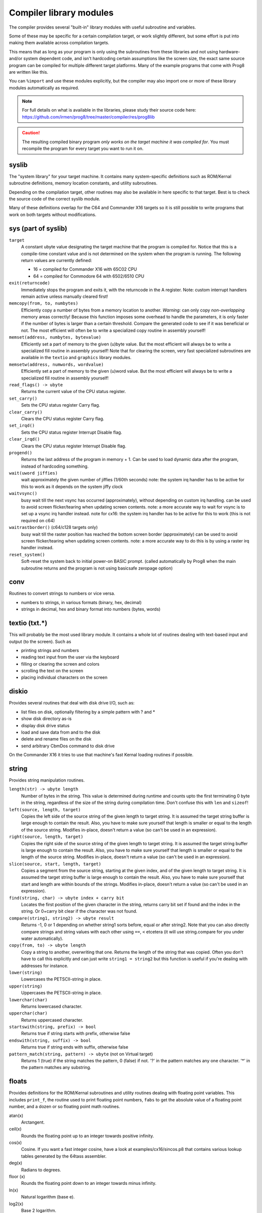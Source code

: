 ************************
Compiler library modules
************************

The compiler provides several "built-in" library modules with useful subroutine and variables.

Some of these may be specific for a certain compilation target, or work slightly different,
but some effort is put into making them available across compilation targets.

This means that as long as your program is only using the subroutines from these
libraries and not using hardware- and/or system dependent code, and isn't hardcoding certain
assumptions like the screen size, the exact same source program can
be compiled for multiple different target platforms. Many of the example programs that come
with Prog8 are written like this.

You can ``%import`` and use these modules explicitly, but the compiler may also import one or more
of these library modules automatically as required.

.. note::
    For full details on what is available in the libraries, please study their source code here:
    https://github.com/irmen/prog8/tree/master/compiler/res/prog8lib

.. caution::
    The resulting compiled binary program *only works on the target machine it was compiled for*.
    You must recompile the program for every target you want to run it on.



syslib
------
The "system library" for your target machine. It contains many system-specific definitions such
as ROM/Kernal subroutine definitions, memory location constants, and utility subroutines.

Depending on the compilation target, other routines may also be available in here specific to that target.
Best is to check the source code of the correct syslib module.

Many of these definitions overlap for the C64 and Commander X16 targets so it is still possible
to write programs that work on both targets without modifications.

sys (part of syslib)
--------------------
``target``
    A constant ubyte value designating the target machine that the program is compiled for.
    Notice that this is a compile-time constant value and is not determined on the
    system when the program is running.
    The following return values are currently defined:

    - 16 = compiled for Commander X16 with 65C02 CPU
    - 64 = compiled for Commodore 64 with 6502/6510 CPU

``exit(returncode)``
    Immediately stops the program and exits it, with the returncode in the A register.
    Note: custom interrupt handlers remain active unless manually cleared first!

``memcopy(from, to, numbytes)``
    Efficiently copy a number of bytes from a memory location to another.
    *Warning:* can only copy *non-overlapping* memory areas correctly!
    Because this function imposes some overhead to handle the parameters,
    it is only faster if the number of bytes is larger than a certain threshold.
    Compare the generated code to see if it was beneficial or not.
    The most efficient will often be to write a specialized copy routine in assembly yourself!

``memset(address, numbytes, bytevalue)``
    Efficiently set a part of memory to the given (u)byte value.
    But the most efficient will always be to write a specialized fill routine in assembly yourself!
    Note that for clearing the screen, very fast specialized subroutines are
    available in the ``textio`` and ``graphics`` library modules.

``memsetw(address, numwords, wordvalue)``
    Efficiently set a part of memory to the given (u)word value.
    But the most efficient will always be to write a specialized fill routine in assembly yourself!

``read_flags() -> ubyte``
    Returns the current value of the CPU status register.

``set_carry()``
    Sets the CPU status register Carry flag.

``clear_carry()``
    Clears the CPU status register Carry flag.

``set_irqd()``
    Sets the CPU status register Interrupt Disable flag.

``clear_irqd()``
    Clears the CPU status register Interrupt Disable flag.

``progend()``
    Returns the last address of the program in memory + 1.
    Can be used to load dynamic data after the program, instead of hardcoding something.

``wait(uword jiffies)``
    wait approximately the given number of jiffies (1/60th seconds)
    note: the system irq handler has to be active for this to work as it depends on the system jiffy clock

``waitvsync()``
    busy wait till the next vsync has occurred (approximately), without depending on custom irq handling.
    can be used to avoid screen flicker/tearing when updating screen contents.
    note: a more accurate way to wait for vsync is to set up a vsync irq handler instead.
    note for cx16: the system irq handler has to be active for this to work (this is not required on c64)

``waitrastborder()`` (c64/c128 targets only)
    busy wait till the raster position has reached the bottom screen border (approximately)
    can be used to avoid screen flicker/tearing when updating screen contents.
    note: a more accurate way to do this is by using a raster irq handler instead.

``reset_system()``
    Soft-reset the system back to initial power-on BASIC prompt.
    (called automatically by Prog8 when the main subroutine returns and the program is not using basicsafe zeropage option)


conv
----
Routines to convert strings to numbers or vice versa.

- numbers to strings, in various formats (binary, hex, decimal)
- strings in decimal, hex and binary format into numbers (bytes, words)


textio (txt.*)
--------------
This will probably be the most used library module. It contains a whole lot of routines
dealing with text-based input and output (to the screen). Such as

- printing strings and numbers
- reading text input from the user via the keyboard
- filling or clearing the screen and colors
- scrolling the text on the screen
- placing individual characters on the screen


diskio
------
Provides several routines that deal with disk drive I/O, such as:

- list files on disk, optionally filtering by a simple pattern with ? and *
- show disk directory as-is
- display disk drive status
- load and save data from and to the disk
- delete and rename files on the disk
- send arbitrary CbmDos command to disk drive

On the Commander X16 it tries to use that machine's fast Kernal loading routines if possible.


string
------
Provides string manipulation routines.

``length(str) -> ubyte length``
    Number of bytes in the string. This value is determined during runtime and counts upto
    the first terminating 0 byte in the string, regardless of the size of the string during compilation time.
    Don't confuse this with ``len`` and ``sizeof``!

``left(source, length, target)``
    Copies the left side of the source string of the given length to target string.
    It is assumed the target string buffer is large enough to contain the result.
    Also, you have to make sure yourself that length is smaller or equal to the length of the source string.
    Modifies in-place, doesn't return a value (so can't be used in an expression).

``right(source, length, target)``
    Copies the right side of the source string of the given length to target string.
    It is assumed the target string buffer is large enough to contain the result.
    Also, you have to make sure yourself that length is smaller or equal to the length of the source string.
    Modifies in-place, doesn't return a value (so can't be used in an expression).

``slice(source, start, length, target)``
    Copies a segment from the source string, starting at the given index,
    and of the given length to target string.
    It is assumed the target string buffer is large enough to contain the result.
    Also, you have to make sure yourself that start and length are within bounds of the strings.
    Modifies in-place, doesn't return a value (so can't be used in an expression).

``find(string, char) -> ubyte index + carry bit``
    Locates the first position of the given character in the string, returns carry bit set if found
    and the index in the string. Or 0+carry bit clear if the character was not found.

``compare(string1, string2) -> ubyte result``
    Returns -1, 0 or 1 depending on whether string1 sorts before, equal or after string2.
    Note that you can also directly compare strings and string values with each other
    using ``==``, ``<`` etcetera (it will use string.compare for you under water automatically).

``copy(from, to) -> ubyte length``
    Copy a string to another, overwriting that one. Returns the length of the string that was copied.
    Often you don't have to call this explicitly and can just write ``string1 = string2``
    but this function is useful if you're dealing with addresses for instance.

``lower(string)``
    Lowercases the PETSCII-string in place.

``upper(string)``
    Uppercases the PETSCII-string in place.

``lowerchar(char)``
    Returns lowercased character.

``upperchar(char)``
    Returns uppercased character.

``startswith(string, prefix) -> bool``
    Returns true if string starts with prefix, otherwise false

``endswith(string, suffix) -> bool``
    Returns true if string ends with suffix, otherwise false

``pattern_match(string, pattern) -> ubyte`` (not on Virtual target)
    Returns 1 (true) if the string matches the pattern, 0 (false) if not.
    '?' in the pattern matches any one character. '*' in the pattern matches any substring.


floats
------
Provides definitions for the ROM/Kernal subroutines and utility routines dealing with floating
point variables.  This includes ``print_f``, the routine used to print floating point numbers,
``fabs`` to get the absolute value of a floating point number, and a dozen or so floating point
math routines.

atan(x)
    Arctangent.

ceil(x)
    Rounds the floating point up to an integer towards positive infinity.

cos(x)
    Cosine.
    If you want a fast integer cosine, have a look at examples/cx16/sincos.p8
    that contains various lookup tables generated by the 64tass assembler.

deg(x)
    Radians to degrees.

floor (x)
    Rounds the floating point down to an integer towards minus infinity.

ln(x)
    Natural logarithm (base e).

log2(x)
    Base 2 logarithm.

rad(x)
    Degrees to radians.

round(x)
    Rounds the floating point to the closest integer.

sin(x)
    Sine.
    If you want a fast integer sine, have a look at examples/cx16/sincos.p8
    that contains various lookup tables generated by the 64tass assembler.

sqrt(x)
    Floating point Square root.
    To do the reverse, squaring a floating point number, just write ``x*x`` or ``x**2``.

tan(x)
    Tangent.

rndf()
    returns the next random float between 0.0 and 1.0 from the Pseudo RNG sequence.

rndseedf(seed)
    Sets a new seed for the float pseudo-RNG sequence. Use a negative non-zero number as seed value.


graphics
--------
Monochrome bitmap graphics routines, fixed 320*200 resolution:

- clearing the screen
- drawing individual pixels
- drawing lines, rectangles, filled rectangles, circles, discs

This library is available both on the C64 and the Cx16.
It uses the ROM based graphics routines on the latter, and it is a very small library because of that.
That also means though that it is constrained to 320*200 resolution on the Cx16 as well.
Use the ``gfx2`` library if you want full-screen graphics or non-monochrome drawing (only on Cx16).


math
----
Low-level integer math routines (which you usually don't have to bother with directly, but they are used by the compiler internally).
Pseudo-Random number generators (byte and word).
Various 8-bit integer trig functions that use lookup tables to quickly calculate sine and cosines.
Usually a custom lookup table is the way to go if your application needs these,
but perhaps the provided ones can be of service too.


rnd()
    Returns next random byte 0-255 from the pseudo-RNG sequence.

rndw()
    Returns next random word 0-65535 from the pseudo-RNG sequence.

rndseed(uword seed1, uword seed2)
    Sets a new seed for the pseudo-RNG sequence (both rnd and rndw). The seed consists of two words.
    Do not use zeros for the seed!

sin8u(x)
    Fast 8-bit ubyte sine of angle 0..255, result is in range 0..255

sin8(x)
    Fast 8-bit byte sine of angle 0..255, result is in range -127..127

sinr8u(x)
    Fast 8-bit ubyte sine of angle 0..179 (each is a 2 degree step), result is in range 0..255
    Angles 180..255 will yield a garbage result!

sinr8(x)
    Fast 8-bit byte sine of angle 0..179 (each is a 2 degree step), result is in range -127..127
    Angles 180..255 will yield a garbage result!

cos8u(x)
    Fast 8-bit ubyte cosine of angle 0..255, result is in range 0..255

cos8(x)
    Fast 8-bit byte cosine of angle 0..255, result is in range -127..127

cosr8u(x)
    Fast 8-bit ubyte cosine of angle 0..179 (each is a 2 degree step), result is in range 0..255
    Angles 180..255 will yield a garbage result!

cosr8(x)
    Fast 8-bit byte cosine of angle 0..179 (each is a 2 degree step), result is in range -127..127
    Angles 180..255 will yield a garbage result!


cx16logo
--------
Just a fun module that contains the Commander X16 logo in PETSCII graphics
and allows you to print it anywhere on the screen.


prog8_lib
---------
Low-level language support. You should not normally have to bother with this directly.
The compiler needs it for various built-in system routines.


gfx2  (cx16 only)
-----------------
Full-screen multicolor bitmap graphics routines, available on the Cx16 machine only.

- multiple full-screen resolutions: 640 * 480 monochrome, and 320 * 240 monochrome and 256 colors
- clearing screen, switching screen mode, also back to text mode is possible.
- drawing and reading individual pixels
- drawing lines, rectangles, filled rectangles, circles, discs
- drawing text inside the bitmap
- in monochrome mode, it's possible to use a stippled drawing pattern to simulate a shade of gray.


palette  (cx16 only)
--------------------
Available for the Cx16 target. Various routines to set the display color palette.
There are also a few better looking Commodore 64 color palettes available here,
because the Commander X16's default colors for this (the first 16 colors) are too saturated
and are quite different than how they looked on a VIC-II chip in a C64.


cx16diskio  (cx16 only)
-----------------------
Available for the Cx16 target. Contains extensions to the load and load_raw routines from the regular
diskio module, to deal with loading of potentially large files in to banked ram (HiRam).
Routines to directly load data into video ram are also present (vload and vload_raw).
Also contains a helper function to calculate the file size of a loaded file (although that is truncated
to 16 bits, 64Kb)


psg  (cx16 only)
----------------
Available for the Cx16 target.
Contains a simple abstraction for the Vera's PSG (programmable sound generator) to play simple waveforms.
It includes an interrupt routine to handle simple Attack/Release envelopes as well.
See the examples/cx16/bdmusic.p8  program for ideas how to use it.

